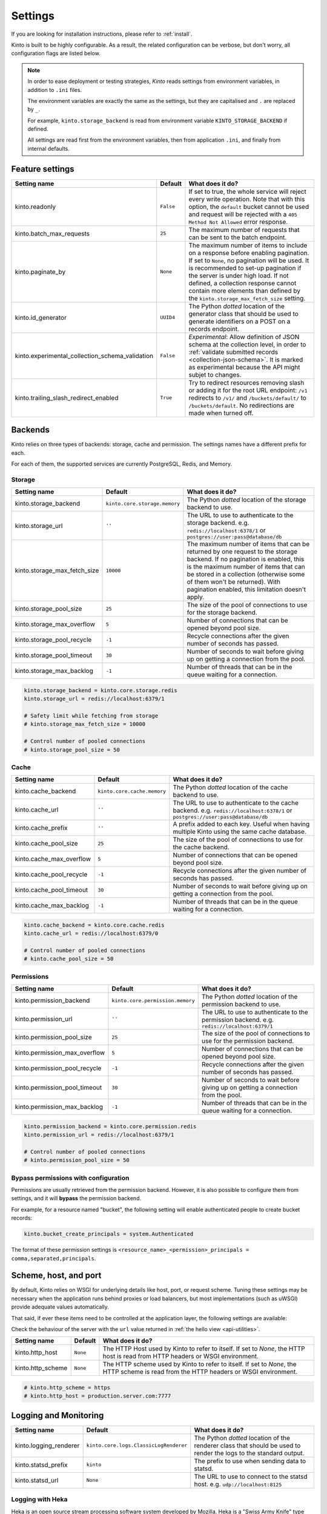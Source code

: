 .. _settings:

Settings
########

.. image:: /images/overview-features.png
    :align: center

If you are looking for installation instructions, please refer to :ref:`install`.

Kinto is built to be highly configurable. As a result, the related
configuration can be verbose, but don't worry, all configuration flags are
listed below.

.. note::

    In order to ease deployment or testing strategies, *Kinto* reads settings
    from environment variables, in addition to ``.ini`` files.

    The environment variables are exactly the same as the settings, but they
    are capitalised and ``.`` are replaced by ``_``.

    For example, ``kinto.storage_backend`` is read from environment variable
    ``KINTO_STORAGE_BACKEND`` if defined.

    All settings are read first from the environment variables, then from
    application ``.ini``, and finally from internal defaults.


.. _configuration-features:

Feature settings
================

+-------------------------------------------------+--------------+--------------------------------------------------------------------------+
| Setting name                                    | Default      | What does it do?                                                         |
+=================================================+==============+==========================================================================+
| kinto.readonly                                  | ``False``    | If set to true, the whole service will reject every write operation.     |
|                                                 |              | Note that with this option, the ``default`` bucket cannot be used and    |
|                                                 |              | request will be rejected with a ``405 Method Not Allowed`` error         |
|                                                 |              | response.                                                                |
+-------------------------------------------------+--------------+--------------------------------------------------------------------------+
| kinto.batch_max_requests                        | ``25``       | The maximum number of requests that can be sent to the batch endpoint.   |
+-------------------------------------------------+--------------+--------------------------------------------------------------------------+
| kinto.paginate_by                               | ``None``     | The maximum number of items to include on a response before enabling     |
|                                                 |              | pagination. If set to ``None``, no pagination will be used.              |
|                                                 |              | It is recommended to set-up pagination if the server is under high load. |
|                                                 |              | If not defined, a collection response cannot contain                     |
|                                                 |              | more elements than defined by the                                        |
|                                                 |              | ``kinto.storage_max_fetch_size`` setting.                                |
+-------------------------------------------------+--------------+--------------------------------------------------------------------------+
| kinto.id_generator                              | ``UUID4``    | The Python *dotted* location of the generator class that should be used  |
|                                                 |              | to generate identifiers on a POST on a records endpoint.                 |
+-------------------------------------------------+--------------+--------------------------------------------------------------------------+
| kinto.experimental_collection_schema_validation | ``False``    | *Experimental*: Allow definition of JSON schema at the collection level, |
|                                                 |              | in order to :ref:`validate submitted records <collection-json-schema>`.  |
|                                                 |              | It is marked as experimental because the API might subjet to changes.    |
+-------------------------------------------------+--------------+--------------------------------------------------------------------------+
| kinto.trailing_slash_redirect_enabled           | ``True``     | Try to redirect resources removing slash or adding it for the root URL   |
|                                                 |              | endpoint: ``/v1`` redirects to ``/v1/`` and ``/buckets/default/``        |
|                                                 |              | to ``/buckets/default``. No redirections are made when turned off.       |
+-------------------------------------------------+--------------+--------------------------------------------------------------------------+


.. _configuration-backends:

Backends
========

Kinto relies on three types of backends: storage, cache and permission. The
settings names have a different prefix for each.

For each of them, the supported services are currently PostgreSQL, Redis, and Memory.

Storage
:::::::

+------------------------------+-------------------------------+--------------------------------------------------------------------------+
| Setting name                 | Default                       | What does it do?                                                         |
+==============================+===============================+==========================================================================+
| kinto.storage_backend        | ``kinto.core.storage.memory`` | The Python *dotted* location of the storage backend to use.              |
|                              |                               |                                                                          |
+------------------------------+-------------------------------+--------------------------------------------------------------------------+
| kinto.storage_url            | ``''``                        | The URL to use to authenticate to the storage backend. e.g.              |
|                              |                               | ``redis://localhost:6378/1`` or ``postgres://user:pass@database/db``     |
+------------------------------+-------------------------------+--------------------------------------------------------------------------+
| kinto.storage_max_fetch_size | ``10000``                     | The maximum number of items that can be returned by one request to the   |
|                              |                               | storage backend. If no pagination is enabled, this is the maximum number |
|                              |                               | of items that can be stored in a collection (otherwise some of them      |
|                              |                               | won't be returned). With pagination enabled, this limitation doesn't     |
|                              |                               | apply.                                                                   |
+------------------------------+-------------------------------+--------------------------------------------------------------------------+
| kinto.storage_pool_size      | ``25``                        | The size of the pool of connections to use for the storage backend.      |
+------------------------------+-------------------------------+--------------------------------------------------------------------------+
| kinto.storage_max_overflow   | ``5``                         | Number of connections that can be opened beyond pool size.               |
+------------------------------+-------------------------------+--------------------------------------------------------------------------+
| kinto.storage_pool_recycle   | ``-1``                        | Recycle connections after the given number of seconds has passed.        |
+------------------------------+-------------------------------+--------------------------------------------------------------------------+
| kinto.storage_pool_timeout   | ``30``                        | Number of seconds to wait before giving up on getting a connection from  |
|                              |                               | the pool.                                                                |
+------------------------------+-------------------------------+--------------------------------------------------------------------------+
| kinto.storage_max_backlog    | ``-1``                        | Number of threads that can be in the queue waiting for a connection.     |
+------------------------------+-------------------------------+--------------------------------------------------------------------------+

.. code-block:: ini

    kinto.storage_backend = kinto.core.storage.redis
    kinto.storage_url = redis://localhost:6379/1

    # Safety limit while fetching from storage
    # kinto.storage_max_fetch_size = 10000

    # Control number of pooled connections
    # kinto.storage_pool_size = 50


Cache
:::::

+--------------------------+-----------------------------+------------------------------------------------------------------------------+
| Setting name             | Default                     | What does it do?                                                             |
+==========================+=============================+==============================================================================+
| kinto.cache_backend      | ``kinto.core.cache.memory`` | The Python *dotted* location of the cache backend to use.                    |
|                          |                             |                                                                              |
+--------------------------+-----------------------------+------------------------------------------------------------------------------+
| kinto.cache_url          | ``''``                      | The URL to use to authenticate to the cache backend. e.g.                    |
|                          |                             | ``redis://localhost:6378/1`` or ``postgres://user:pass@database/db``         |
+--------------------------+-----------------------------+------------------------------------------------------------------------------+
| kinto.cache_prefix       | ``''``                      | A prefix added to each key. Useful when having multiple Kinto using the same |
|                          |                             | cache database.                                                              |
+--------------------------+-----------------------------+------------------------------------------------------------------------------+
| kinto.cache_pool_size    | ``25``                      | The size of the pool of connections to use for the cache backend.            |
+--------------------------+-----------------------------+------------------------------------------------------------------------------+
| kinto.cache_max_overflow | ``5``                       | Number of connections that can be opened beyond pool size.                   |
+--------------------------+-----------------------------+------------------------------------------------------------------------------+
| kinto.cache_pool_recycle | ``-1``                      | Recycle connections after the given number of seconds has passed.            |
+--------------------------+-----------------------------+------------------------------------------------------------------------------+
| kinto.cache_pool_timeout | ``30``                      | Number of seconds to wait before giving up on getting a connection from      |
|                          |                             | the pool.                                                                    |
+--------------------------+-----------------------------+------------------------------------------------------------------------------+
| kinto.cache_max_backlog  | ``-1``                      | Number of threads that can be in the queue waiting for a connection.         |
+--------------------------+-----------------------------+------------------------------------------------------------------------------+

.. code-block:: ini

    kinto.cache_backend = kinto.core.cache.redis
    kinto.cache_url = redis://localhost:6379/0

    # Control number of pooled connections
    # kinto.cache_pool_size = 50

Permissions
:::::::::::

+--------------------------------+----------------------------------+--------------------------------------------------------------------------+
| Setting name                   | Default                          | What does it do?                                                         |
+================================+==================================+==========================================================================+
| kinto.permission_backend       | ``kinto.core.permission.memory`` | The Python *dotted* location of the permission backend to use.           |
|                                |                                  |                                                                          |
+--------------------------------+----------------------------------+--------------------------------------------------------------------------+
| kinto.permission_url           | ``''``                           | The URL to use to authenticate to the permission backend. e.g.           |
|                                |                                  | ``redis://localhost:6379/1``                                             |
+--------------------------------+----------------------------------+--------------------------------------------------------------------------+
| kinto.permission_pool_size     | ``25``                           | The size of the pool of connections to use for the permission backend.   |
+--------------------------------+----------------------------------+--------------------------------------------------------------------------+
| kinto.permission_max_overflow  | ``5``                            | Number of connections that can be opened beyond pool size.               |
+--------------------------------+----------------------------------+--------------------------------------------------------------------------+
| kinto.permission_pool_recycle  | ``-1``                           | Recycle connections after the given number of seconds has passed.        |
+--------------------------------+----------------------------------+--------------------------------------------------------------------------+
| kinto.permission_pool_timeout  | ``30``                           | Number of seconds to wait before giving up on getting a connection from  |
|                                |                                  | the pool.                                                                |
+--------------------------------+----------------------------------+--------------------------------------------------------------------------+
| kinto.permission_max_backlog   | ``-1``                           | Number of threads that can be in the queue waiting for a connection.     |
+--------------------------------+----------------------------------+--------------------------------------------------------------------------+

.. code-block:: ini

    kinto.permission_backend = kinto.core.permission.redis
    kinto.permission_url = redis://localhost:6379/1

    # Control number of pooled connections
    # kinto.permission_pool_size = 50

Bypass permissions with configuration
:::::::::::::::::::::::::::::::::::::

Permissions are usually retrieved from the permission backend. However, it is
also possible to configure them from settings, and it will **bypass** the
permission backend.

For example, for a resource named "bucket", the following setting will enable
authenticated people to create bucket records:

.. code-block:: ini

    kinto.bucket_create_principals = system.Authenticated

The format of these permission settings is
``<resource_name>_<permission>_principals = comma,separated,principals``.


Scheme, host, and port
======================

By default, Kinto relies on WSGI for underlying details like host, port, or
request scheme. Tuning these settings may be necessary when the application
runs behind proxies or load balancers, but most implementations
(such as uWSGI) provide adequate values automatically.

That said, if ever these items need to be controlled at the application layer,
the following settings are available:

Check the behaviour of the server with the ``url`` value returned in :ref:`the
hello view <api-utilities>`.

+-------------------+----------+--------------------------------------------------------------------------+
| Setting name      | Default  | What does it do?                                                         |
+===================+==========+==========================================================================+
| kinto.http_host   | ``None`` | The HTTP Host used by Kinto to refer to itself. If set to `None`, the    |
|                   |          | HTTP host is read from HTTP headers or WSGI environment.                 |
+-------------------+----------+--------------------------------------------------------------------------+
| kinto.http_scheme | ``None`` | The HTTP scheme used by Kinto to refer to itself. If set to `None`, the  |
|                   |          | HTTP scheme is read from the HTTP headers or WSGI environment.           |
+-------------------+----------+--------------------------------------------------------------------------+

.. code-block :: ini

   # kinto.http_scheme = https
   # kinto.http_host = production.server.com:7777


Logging and Monitoring
======================

+------------------------+----------------------------------------+--------------------------------------------------------------------------+
| Setting name           | Default                                | What does it do?                                                         |
+========================+========================================+==========================================================================+
| kinto.logging_renderer | ``kinto.core.logs.ClassicLogRenderer`` | The Python *dotted* location of the renderer class that should be used   |
|                        |                                        | to render the logs to the standard output.                               |
+------------------------+----------------------------------------+--------------------------------------------------------------------------+
| kinto.statsd_prefix    | ``kinto``                              | The prefix to use when sending data to statsd.                           |
+------------------------+----------------------------------------+--------------------------------------------------------------------------+
| kinto.statsd_url       | ``None``                               | The URL to use to connect to the statsd host. e.g.                       |
|                        |                                        | ``udp://localhost:8125``                                                 |
+------------------------+----------------------------------------+--------------------------------------------------------------------------+

Logging with Heka
:::::::::::::::::

Heka is an open source stream processing software system developed by Mozilla.
Heka is a "Swiss Army Knife" type tool for data processing, and is useful for
a wide variety of different tasks.

For more information, see https://hekad.readthedocs.io/

Heka logging format can be enabled using:

.. code-block:: ini

    kinto.logging_renderer = kinto.core.logs.MozillaHekaRenderer


With the following configuration, all logs are redirected to standard output
(See `12factor app <http://12factor.net/logs>`_):

.. code-block:: ini

    [loggers]
    keys = root

    [handlers]
    keys = console

    [formatters]
    keys = heka

    [logger_root]
    level = INFO
    handlers = console
    formatter = heka

    [handler_console]
    class = StreamHandler
    args = (sys.stdout,)
    level = NOTSET

    [formatter_heka]
    format = %(message)s


Handling exceptions with Sentry
:::::::::::::::::::::::::::::::

Requires the ``raven`` package.

Sentry logging can be enabled `as explained in official documentation
<http://raven.readthedocs.io/en/latest/integrations/pyramid.html#logger-setup>`_.

.. note::

    The application sends an *INFO* message on startup (mainly for setup check).


Monitoring with StatsD
::::::::::::::::::::::

Requires the ``statsd`` package.

StatsD metrics can be enabled (disabled by default):

.. code-block:: ini

    kinto.statsd_url = udp://localhost:8125
    # kinto.statsd_prefix = kinto-prod


Monitoring with New Relic
:::::::::::::::::::::::::

Requires the ``newrelic`` package.

+-----------------------+----------+--------------------------------------------------------------------------+
| Setting name          | Default  | What does it do?                                                         |
+=======================+==========+==========================================================================+
| kinto.newrelic_config | ``None`` | Location of the newrelic configuration file.                             |
+-----------------------+----------+--------------------------------------------------------------------------+
| kinto.newrelic_env    | ``dev``  | The environment the server runs into                                     |
+-----------------------+----------+--------------------------------------------------------------------------+

New Relic can be enabled (disabled by default):

.. code-block:: ini

    kinto.newrelic_config = /location/of/newrelic.ini
    kinto.newrelic_env = prod


.. _configuration-authentication:

Authentication
==============

By default, *Kinto* relies on *Basic Auth* to authenticate users.

User registration is not necessary. A unique user idenfier will be created
for each ``username:password`` pair.

*Kinto* is compatible with any third-party authentication service.

+--------------------------------+-------------------------------------------------------+--------------------------------------------------------------------------+
| Setting name                   | Default                                               | What does it do?                                                         |
+================================+=======================================================+==========================================================================+
| kinto.userid_hmac_secret       | ``''``                                                | The secret used to create the user ID from a ``username:password`` pair. |
|                                |                                                       | This value should be unique to each instance and kept secret.            |
+--------------------------------+-------------------------------------------------------+--------------------------------------------------------------------------+
| multiauth.policies             | ``basicauth``                                         | The list of authentication policies aliases that are enabled.            |
|                                |                                                       | Each alias is configuration using dedicated settings as explained        |
|                                |                                                       | below.                                                                   |
+--------------------------------+-------------------------------------------------------+--------------------------------------------------------------------------+
| multiauth.authorization_policy | ``kinto.authorization.AuthorizationPolicy``           | Python *dotted* path the authorisation policy to use for the permission  |
|                                |                                                       | mecanism.                                                                |
+--------------------------------+-------------------------------------------------------+--------------------------------------------------------------------------+


Authentication setup
::::::::::::::::::::

*Kinto* relies on :github:`pyramid multiauth <mozilla-services/pyramid_multiauth>`
to initialise authentication.

Therefore, any authentication policy can be specified through configuration.

In the following example, Basic Auth, Persona, and IP Auth are all enabled:

.. code-block:: ini

    multiauth.policies = basicauth pyramid_persona ipauth

    multiauth.policy.ipauth.use = pyramid_ipauth.IPAuthentictionPolicy
    multiauth.policy.ipauth.ipaddrs = 192.168.0.*
    multiauth.policy.ipauth.userid = LAN-user
    multiauth.policy.ipauth.principals = trusted

Permission handling and authorisation mechanisms are specified directly via
configuration. This allows for customised solutions ranging from very simple
to highly complex.


Basic Auth
::::::::::

``basicauth`` is enabled via ``multiauth.policies`` by default.

.. code-block:: ini

    multiauth.policies = basicauth

By default an internal *Basic Auth* policy is used, where any `login:password` pair
will be accepted, meaning that no account creation is required.

In order to replace it by another one:

.. code-block:: ini

    multiauth.policies = basicauth
    multiauth.policy.basicauth.use = myproject.authn.BasicAuthPolicy


Custom Authentication
:::::::::::::::::::::

Using the various `Pyramid authentication packages
<https://github.com/ITCase/awesome-pyramid#authentication>`_, it is possible
to plug in any kind of authentication.


Firefox Accounts
::::::::::::::::

Enabling :term:`Firefox Accounts` consists of including ``kinto_fxa`` in
configuration, mentioning ``fxa`` among policies, and providing appropriate
values for OAuth2 client settings.

See :github:`mozilla-services/kinto-fxa`.


.. _configuration-plugins:

Plugins
=======

It is possible to extend the default Kinto behaviors by using "plugins".

The list of plugins to load at startup can be specified in the settings, as a
list of Python modules:

.. code-block:: ini

    kinto.includes = kinto.plugins.default_bucket
                     kinto-attachment
                     custom-myplugin

See also: :ref:`tutorial-write-plugin` for more in-depth informations on how
to create your own plugin.

.. _configuring-notifications:

Notifications
=============

*Kinto* has a notification system, and the event listeners are configured using
the *event_handlers* setting, which takes a list of aliases.

In the example below, the Redis listener is activated and will send events
data in the ``queue`` Redis list.

.. code-block:: ini

    kinto.event_listeners = redis

    kinto.event_listeners.redis.use = kinto.core.listeners.redis
    kinto.event_listeners.redis.url = redis://localhost:6379/0
    kinto.event_listeners.redis.pool_size = 5
    kinto.event_listeners.redis.listname = queue

Filtering
:::::::::

It is possible to filter events by action and/or types of object. By
default actions ``create``, ``update`` and ``delete`` are notified
for every kinds of objects.

.. code-block:: ini

    kinto.event_listeners.redis.actions = create
    kinto.event_listeners.redis.resources = bucket collection

Third-party
:::::::::::

Enabling push notifications to clients consists in enabling an event listener
that will be in charge of forwarding events data to remote clients.

A Kinto plugin was made using the *Pusher* (commercial) service.
See :github:`leplatrem/cliquet-pusher`.


Cross Origin requests (CORS)
============================

Kinto supports `CORS <http://www.w3.org/TR/cors/>`_ out of the box. Use the
`cors_origins` setting to change the list of accepted origins.

+--------------------+---------+--------------------------------------------------------------------------+
| Setting name       | Default | What does it do?                                                         |
+====================+=========+==========================================================================+
| kinto.cors_origins | ``*``   | This List of CORS origins to support on all endpoints. By default allow  |
|                    |         | all cross origin requests.                                               |
+--------------------+---------+--------------------------------------------------------------------------+


.. _configuring-backoff:

Backoff indicators
==================

In order to tell clients to back-off (on heavy load for instance), the
following flags can be used. Read more about this at :ref:`backoff-indicators`.

+---------------------------+----------+--------------------------------------------------------------------------+
| Setting name              | Default  | What does it do?                                                         |
+===========================+==========+==========================================================================+
| kinto.backoff             | ``None`` | The Backoff time to use. If set to `None`, no backoff flag is sent to    |
|                           |          | the clients. If set, provides the client with a number of seconds during |
|                           |          | which it should avoid doing unnecessary requests.                        |
+---------------------------+----------+--------------------------------------------------------------------------+
| kinto.retry_after_seconds | ``30``   | The number of seconds after which the client should issue requests.      |
+---------------------------+----------+--------------------------------------------------------------------------+

.. code-block:: ini

    # kinto.backoff = 10
    kinto.retry_after_seconds = 30

Similarly, the end of service date can be specified by using these settings.

+-------------------+----------+--------------------------------------------------------------------------+
| Setting name      | Default  | What does it do?                                                         |
+===================+==========+==========================================================================+
| kinto.eos         | ``None`` | The End of Service Deprecation date. If the date specified is in the     |
|                   |          | future, an alert will be sent to clients. If it’s in the past, the       |
|                   |          | service will be declared as decomissionned. If set to `None`, no End of  |
|                   |          | Service information will be sent to the client.                          |
+-------------------+----------+--------------------------------------------------------------------------+
| kinto.eos_message | ``None`` | The End of Service message. If set to `None`, no End of Service message  |
|                   |          | will be sent to the clients.                                             |
+-------------------+----------+--------------------------------------------------------------------------+
| kinto.eos_url     | ``None`` | The End of Service information URL.                                      |
+-------------------+----------+--------------------------------------------------------------------------+

.. code-block:: ini

    kinto.eos = 2015-01-22
    kinto.eos_message = "Client is too old"
    kinto.eos_url = http://website/info-shutdown.html


Enabling or disabling endpoints
===============================

Specific resource operations can be disabled.

To do so, a setting key must be defined for the disabled resources endpoints::

    'kinto.{endpoint_type}_{resource_name}_{method}_enabled'

Where:
- **endpoint_type** is either collection or record;
- **resource_name** is the name of the resource (by default, *Kinto* uses the name of the class);
- **method** is the http method (in lower case): For instance ``put``.

For example, to disable the PUT on records for the *Mushrooms* resource, the
following setting should be declared in the ``.ini`` file:

.. code-block:: ini

    # Disable article collection DELETE endpoint
    kinto.collection_article_delete_enabled = false

    # Disable mushroom record PATCH endpoint
    kinto.record_mushroom_patch_enabled = false


Activating the flush endpoint
=============================


The Flush endpoint is used to flush (completely remove) all data from the
database backend. While this can be useful during development, it's too
dangerous to leave on by default, and must therefore be enabled explicitly.

.. code-block :: ini

    kinto.flush_endpoint_enabled = true

Then, issue a `POST` request to the `/__flush__` endpoint to flush all
the data.


.. _configuration-client-caching:

Client caching
==============

In addition to :ref:`per-collection caching <collection-caching>`, it is possible
to add cache control headers for every *Kinto* object.
The client (or cache server or proxy) will use them to cache the collection
records for a certain amount of time, in seconds.

The setting can be set for any kind of object (``bucket``, ``group``, ``collection``, ``record``),
and concerns GET requests (``GET /buckets``, ``GET /buckets/{}/groups``, ``GET /buckets/{}/collections``,
``GET /buckets/{}/collections/{}/records``).

.. code-block:: ini

    # kinto.bucket_cache_expires_seconds = 3600
    # kinto.group_cache_expires_seconds = 3600
    # kinto.collection_cache_expires_seconds = 3600
    kinto.record_cache_expires_seconds = 3600

It can also be specified per bucket or collections for records:

.. code-block:: ini

    kinto.blog_record_cache_expires_seconds = 30
    kinto.blog_articles_record_cache_expires_seconds = 3600

If set to ``0`` then the resource becomes uncacheable (``no-cache``).

.. note::

    In production, :ref:`Nginx can act as a cache-server <production-cache-server>`
    using those client cache control headers.


Project information
===================

+---------------------------------------+--------------------------------------------+--------------------------------------------------------------------------+
| Setting name                          | Default                                    | What does it do?                                                         |
+=======================================+============================================+==========================================================================+
| kinto.error_info_link                 | ``https://github.com/kinto/kinto/issues/`` | The HTTP link returned when uncaught errors are triggered on the server. |
+---------------------------------------+--------------------------------------------+--------------------------------------------------------------------------+
| kinto.project_docs                    | ``http://kinto.readthedocs.io``            | The URL where the documentation of the Kinto instance can be found. Will |
|                                       |                                            | be returned in :ref:`the hello view <api-utilities>`.                    |
+---------------------------------------+--------------------------------------------+--------------------------------------------------------------------------+
| kinto.project_version                 | ``''``                                     | The version of the project. Will be returned in :ref:`the hello view     |
|                                       |                                            | <api-utilities>`. By default, this is the major version of Kinto.        |
+---------------------------------------+--------------------------------------------+--------------------------------------------------------------------------+
| kinto.version_prefix_redirect_enabled | ``True``                                   | By default, all endpoints exposed by Kinto are prefixed by a             |
|                                       |                                            | :ref:`version number <api-versioning>`. If this flag is enabled, the     |
|                                       |                                            | server will redirect all requests not matching the supported version     |
|                                       |                                            | to the supported one.                                                    |
+---------------------------------------+--------------------------------------------+--------------------------------------------------------------------------+

Example:

.. code-block:: ini

    kinto.project_docs = https://project.rtfd.org/
    # kinto.project_version = 1.0
